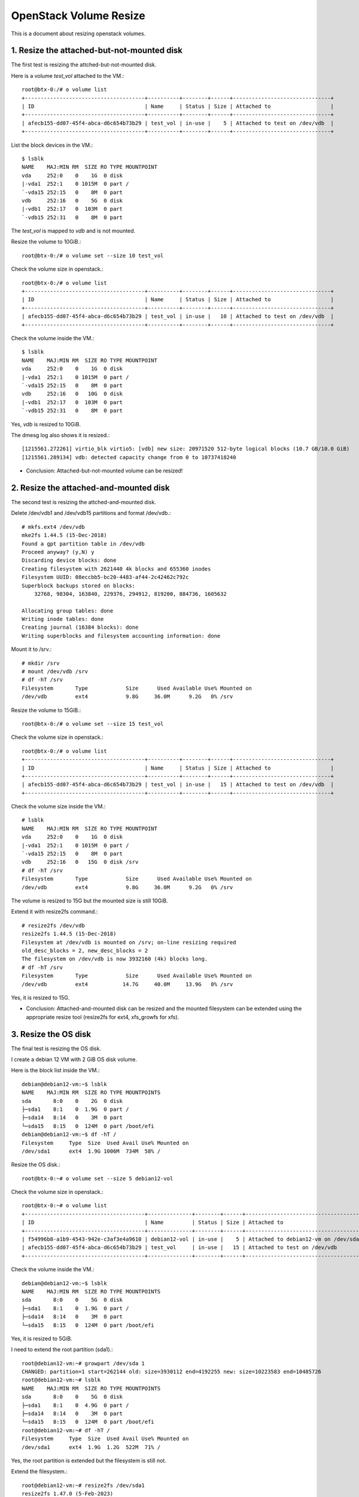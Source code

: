 OpenStack Volume Resize
========================

This is a document about resizing openstack volumes.

1. Resize the attached-but-not-mounted disk
--------------------------------------------

The first test is resizing the attched-but-not-mounted disk.

Here is a volume `test_vol` attached to the VM.::

    root@btx-0:/# o volume list
    +--------------------------------------+----------+--------+------+-------------------------------+
    | ID                                   | Name     | Status | Size | Attached to                   |
    +--------------------------------------+----------+--------+------+-------------------------------+
    | afecb155-dd07-45f4-abca-d6c654b73b29 | test_vol | in-use |    5 | Attached to test on /dev/vdb  |
    +--------------------------------------+----------+--------+------+-------------------------------+

List the block devices in the VM.::

    $ lsblk
    NAME    MAJ:MIN RM  SIZE RO TYPE MOUNTPOINT
    vda     252:0    0    1G  0 disk
    |-vda1  252:1    0 1015M  0 part /
    `-vda15 252:15   0    8M  0 part
    vdb     252:16   0    5G  0 disk
    |-vdb1  252:17   0  103M  0 part
    `-vdb15 252:31   0    8M  0 part

The `test_vol` is mapped to `vdb` and is not mounted.

Resize the volume to 10GiB.::

    root@btx-0:/# o volume set --size 10 test_vol

Check the volume size in openstack.::

    root@btx-0:/# o volume list
    +--------------------------------------+----------+--------+------+-------------------------------+
    | ID                                   | Name     | Status | Size | Attached to                   |
    +--------------------------------------+----------+--------+------+-------------------------------+
    | afecb155-dd07-45f4-abca-d6c654b73b29 | test_vol | in-use |   10 | Attached to test on /dev/vdb  |
    +--------------------------------------+----------+--------+------+-------------------------------+

Check the volume inside the VM.::

    $ lsblk
    NAME    MAJ:MIN RM  SIZE RO TYPE MOUNTPOINT
    vda     252:0    0    1G  0 disk
    |-vda1  252:1    0 1015M  0 part /
    `-vda15 252:15   0    8M  0 part
    vdb     252:16   0   10G  0 disk
    |-vdb1  252:17   0  103M  0 part
    `-vdb15 252:31   0    8M  0 part

Yes, `vdb` is resized to 10GiB.

The dmesg log also shows it is resized.::

    [1215561.272261] virtio_blk virtio5: [vdb] new size: 20971520 512-byte logical blocks (10.7 GB/10.0 GiB)
    [1215561.289134] vdb: detected capacity change from 0 to 10737418240

* Conclusion: Attached-but-not-mounted volume can be resized!

2. Resize the attached-and-mounted disk
----------------------------------------

The second test is resizing the attched-and-mounted disk.

Delete /dev/vdb1 and /dev/vdb15 partitions and format /dev/vdb.::

    # mkfs.ext4 /dev/vdb
    mke2fs 1.44.5 (15-Dec-2018)
    Found a gpt partition table in /dev/vdb
    Proceed anyway? (y,N) y
    Discarding device blocks: done
    Creating filesystem with 2621440 4k blocks and 655360 inodes
    Filesystem UUID: 08eccbb5-bc20-4483-af44-2c42462c792c
    Superblock backups stored on blocks:
        32768, 98304, 163840, 229376, 294912, 819200, 884736, 1605632

    Allocating group tables: done
    Writing inode tables: done
    Creating journal (16384 blocks): done
    Writing superblocks and filesystem accounting information: done

Mount it to /srv.::

    # mkdir /srv
    # mount /dev/vdb /srv
    # df -hT /srv
    Filesystem       Type            Size      Used Available Use% Mounted on
    /dev/vdb         ext4            9.8G     36.0M      9.2G   0% /srv

Resize the volume to 15GiB.::

    root@btx-0:/# o volume set --size 15 test_vol

Check the volume size in openstack.::

    root@btx-0:/# o volume list
    +--------------------------------------+----------+--------+------+-------------------------------+
    | ID                                   | Name     | Status | Size | Attached to                   |
    +--------------------------------------+----------+--------+------+-------------------------------+
    | afecb155-dd07-45f4-abca-d6c654b73b29 | test_vol | in-use |   15 | Attached to test on /dev/vdb  |
    +--------------------------------------+----------+--------+------+-------------------------------+

Check the volume size inside the VM.::

    # lsblk
    NAME    MAJ:MIN RM  SIZE RO TYPE MOUNTPOINT
    vda     252:0    0    1G  0 disk
    |-vda1  252:1    0 1015M  0 part /
    `-vda15 252:15   0    8M  0 part
    vdb     252:16   0   15G  0 disk /srv
    # df -hT /srv
    Filesystem       Type            Size      Used Available Use% Mounted on
    /dev/vdb         ext4            9.8G     36.0M      9.2G   0% /srv

The volume is resized to 15G but the mounted size is still 10GiB.

Extend it with resize2fs command.::

    # resize2fs /dev/vdb
    resize2fs 1.44.5 (15-Dec-2018)
    Filesystem at /dev/vdb is mounted on /srv; on-line resizing required
    old_desc_blocks = 2, new_desc_blocks = 2
    The filesystem on /dev/vdb is now 3932160 (4k) blocks long.
    # df -hT /srv
    Filesystem       Type            Size      Used Available Use% Mounted on
    /dev/vdb         ext4           14.7G     40.0M     13.9G   0% /srv

Yes, it is resized to 15G.

* Conclusion: Attached-and-mounted disk can be resized and the mounted
  filesystem can be extended using the appropriate resize tool
  (resize2fs for ext4, xfs_growfs for xfs).


3. Resize the OS disk
----------------------

The final test is resizing the OS disk.

I create a debian 12 VM with 2 GiB OS disk volume.

Here is the block list inside the VM.::

    debian@debian12-vm:~$ lsblk
    NAME    MAJ:MIN RM  SIZE RO TYPE MOUNTPOINTS
    sda       8:0    0    2G  0 disk
    ├─sda1    8:1    0  1.9G  0 part /
    ├─sda14   8:14   0    3M  0 part
    └─sda15   8:15   0  124M  0 part /boot/efi
    debian@debian12-vm:~$ df -hT /
    Filesystem     Type  Size  Used Avail Use% Mounted on
    /dev/sda1      ext4  1.9G 1006M  734M  58% /

Resize the OS disk.::

    root@btx-0:~# o volume set --size 5 debian12-vol

Check the volume size in openstack.::

    root@btx-0:~# o volume list
    +--------------------------------------+--------------+--------+------+--------------------------------------+
    | ID                                   | Name         | Status | Size | Attached to                          |
    +--------------------------------------+--------------+--------+------+--------------------------------------+
    | f54996b8-a1b9-4543-942e-c3af3e4a9610 | debian12-vol | in-use |    5 | Attached to debian12-vm on /dev/sda  |
    | afecb155-dd07-45f4-abca-d6c654b73b29 | test_vol     | in-use |   15 | Attached to test on /dev/vdb         |
    +--------------------------------------+--------------+--------+------+--------------------------------------+

Check the volume inside the VM.::

    debian@debian12-vm:~$ lsblk
    NAME    MAJ:MIN RM  SIZE RO TYPE MOUNTPOINTS
    sda       8:0    0    5G  0 disk
    ├─sda1    8:1    0  1.9G  0 part /
    ├─sda14   8:14   0    3M  0 part
    └─sda15   8:15   0  124M  0 part /boot/efi

Yes, it is resized to 5GiB.

I need to extend the root partition (sda1).::

    root@debian12-vm:~# growpart /dev/sda 1
    CHANGED: partition=1 start=262144 old: size=3930112 end=4192255 new: size=10223583 end=10485726
    root@debian12-vm:~# lsblk
    NAME    MAJ:MIN RM  SIZE RO TYPE MOUNTPOINTS
    sda       8:0    0    5G  0 disk
    ├─sda1    8:1    0  4.9G  0 part /
    ├─sda14   8:14   0    3M  0 part
    └─sda15   8:15   0  124M  0 part /boot/efi
    root@debian12-vm:~# df -hT /
    Filesystem     Type  Size  Used Avail Use% Mounted on
    /dev/sda1      ext4  1.9G  1.2G  522M  71% /

Yes, the root partition is extended but the filesystem is still not.

Extend the filesystem.::

    root@debian12-vm:~# resize2fs /dev/sda1
    resize2fs 1.47.0 (5-Feb-2023)
    Filesystem at /dev/sda1 is mounted on /; on-line resizing required
    old_desc_blocks = 1, new_desc_blocks = 1
    The filesystem on /dev/sda1 is now 1277947 (4k) blocks long.
    root@debian12-vm:~# df -hT /
    Filesystem     Type  Size  Used Avail Use% Mounted on
    /dev/sda1      ext4  4.8G  1.2G  3.4G  27% /

* Conclusion: OS disk can be resized with appropriate tools
  (growpart, resize2fs).




